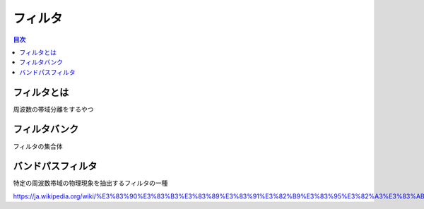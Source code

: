 ================================================================
フィルタ
================================================================

.. contents:: 目次

フィルタとは
================================================================
周波数の帯域分離をするやつ

フィルタバンク
================================================================
フィルタの集合体



バンドパスフィルタ
================================================================
特定の周波数帯域の物理現象を抽出するフィルタの一種

https://ja.wikipedia.org/wiki/%E3%83%90%E3%83%B3%E3%83%89%E3%83%91%E3%82%B9%E3%83%95%E3%82%A3%E3%83%AB%E3%82%BF